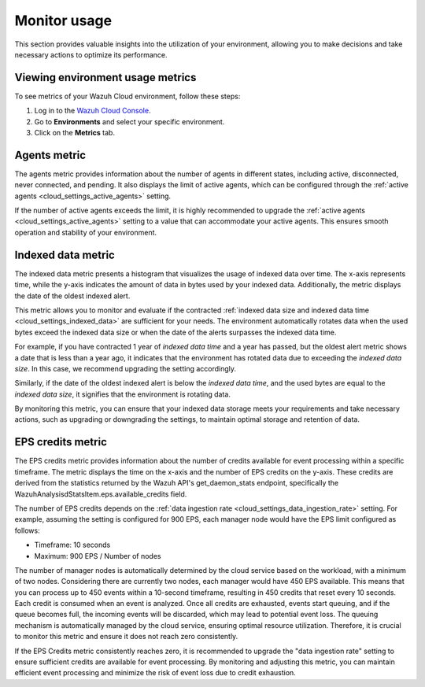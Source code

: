 .. Copyright (C) 2015, Wazuh, Inc.

.. meta::
  :description: Check out how to monitor your environment usage in Wazuh Cloud. Learn more about it in this section of the documentation.

.. _cloud_your_environment_monitor_usage:

Monitor usage
=============

This section provides valuable insights into the utilization of your environment, allowing you to make decisions and take necessary actions to optimize its performance.

Viewing environment usage metrics
---------------------------------

To see metrics of your Wazuh Cloud environment, follow these steps:

1. Log in to the `Wazuh Cloud Console <https://console.cloud.wazuh.com/>`_.
2. Go to **Environments** and select your specific environment.
3. Click on the **Metrics** tab.
   

Agents metric
-------------

The agents metric provides information about the number of agents in different states, including active, disconnected, never connected, and pending. It also displays the limit of active agents, which can be configured through the :ref:`active agents <cloud_settings_active_agents>` setting.

If the number of active agents exceeds the limit, it is highly recommended to upgrade the :ref:`active agents <cloud_settings_active_agents>` setting to a value that can accommodate your active agents. This ensures smooth operation and stability of your environment.

Indexed data metric
-------------------

The indexed data metric presents a histogram that visualizes the usage of indexed data over time. The x-axis represents time, while the y-axis indicates the amount of data in bytes used by your indexed data. Additionally, the metric displays the date of the oldest indexed alert.

This metric allows you to monitor and evaluate if the contracted :ref:`indexed data size and indexed data time <cloud_settings_indexed_data>` are sufficient for your needs. The environment automatically rotates data when the used bytes exceed the indexed data size or when the date of the alerts surpasses the indexed data time.

For example, if you have contracted 1 year of *indexed data time* and a year has passed, but the oldest alert metric shows a date that is less than a year ago, it indicates that the environment has rotated data due to exceeding the *indexed data size*. In this case, we recommend upgrading the setting accordingly.

Similarly, if the date of the oldest indexed alert is below the *indexed data time*, and the used bytes are equal to the *indexed data size*, it signifies that the environment is rotating data.

By monitoring this metric, you can ensure that your indexed data storage meets your requirements and take necessary actions, such as upgrading or downgrading the settings, to maintain optimal storage and retention of data.

EPS credits metric
------------------

The EPS credits metric provides information about the number of credits available for event processing within a specific timeframe. The metric displays the time on the x-axis and the number of EPS credits on the y-axis. These credits are derived from the statistics returned by the Wazuh API's get_daemon_stats endpoint, specifically the WazuhAnalysisdStatsItem.eps.available_credits field.

The number of EPS credits depends on the :ref:`data ingestion rate <cloud_settings_data_ingestion_rate>` setting. For example, assuming the setting is configured for 900 EPS, each manager node would have the EPS limit configured as follows:

- Timeframe: 10 seconds

- Maximum: 900 EPS / Number of nodes

The number of manager nodes is automatically determined by the cloud service based on the workload, with a minimum of two nodes. Considering there are currently two nodes, each manager would have 450 EPS available. This means that you can process up to 450 events within a 10-second timeframe, resulting in 450 credits that reset every 10 seconds. Each credit is consumed when an event is analyzed. Once all credits are exhausted, events start queuing, and if the queue becomes full, the incoming events will be discarded, which may lead to potential event loss. The queuing mechanism is automatically managed by the cloud service, ensuring optimal resource utilization. Therefore, it is crucial to monitor this metric and ensure it does not reach zero consistently.

If the EPS Credits metric consistently reaches zero, it is recommended to upgrade the "data ingestion rate" setting to ensure sufficient credits are available for event processing. By monitoring and adjusting this metric, you can maintain efficient event processing and minimize the risk of event loss due to credit exhaustion.
